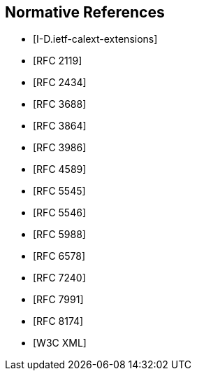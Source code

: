 
[bibliography]
== Normative References

* [[[I-D.ietf-calext-extensions, I-D.ietf-calext-extensions]]]
* [[[RFC2119,RFC 2119]]]
* [[[RFC2434,RFC 2434]]]
* [[[RFC3688,RFC 3688]]]
* [[[RFC3864,RFC 3864]]]
* [[[RFC3986,RFC 3986]]]
* [[[RFC4589,RFC 4589]]]
* [[[RFC5545,RFC 5545]]]
* [[[RFC5546,RFC 5546]]]
* [[[RFC5988,RFC 5988]]]
* [[[RFC6578,RFC 6578]]]
* [[[RFC7240,RFC 7240]]]
* [[[RFC7991,RFC 7991]]]
* [[[RFC8174,RFC 8174]]]

* [[[W3C.REC-xml,W3C XML]]]

